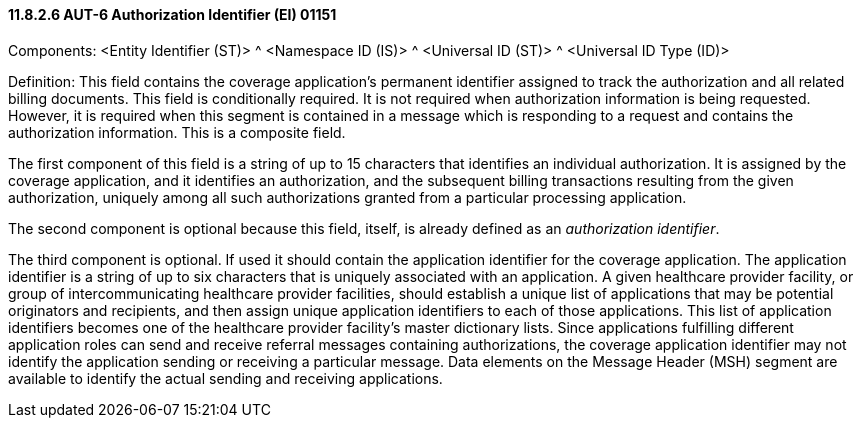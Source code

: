 ==== 11.8.2.6 AUT-6 Authorization Identifier (EI) 01151

Components: <Entity Identifier (ST)> ^ <Namespace ID (IS)> ^ <Universal ID (ST)> ^ <Universal ID Type (ID)>

Definition: This field contains the coverage application's permanent identifier assigned to track the authorization and all related billing documents. This field is conditionally required. It is not required when authorization information is being requested. However, it is required when this segment is contained in a message which is responding to a request and contains the authorization information. This is a composite field.

The first component of this field is a string of up to 15 characters that identifies an individual authorization. It is assigned by the coverage application, and it identifies an authorization, and the subsequent billing transactions resulting from the given authorization, uniquely among all such authorizations granted from a particular processing application.

The second component is optional because this field, itself, is already defined as an _authorization identifier_.

The third component is optional. If used it should contain the application identifier for the coverage application. The application identifier is a string of up to six characters that is uniquely associated with an application. A given healthcare provider facility, or group of intercommunicating healthcare provider facilities, should establish a unique list of applications that may be potential originators and recipients, and then assign unique application identifiers to each of those applications. This list of application identifiers becomes one of the healthcare provider facility's master dictionary lists. Since applications fulfilling different application roles can send and receive referral messages containing authorizations, the coverage application identifier may not identify the application sending or receiving a particular message. Data elements on the Message Header (MSH) segment are available to identify the actual sending and receiving applications.

